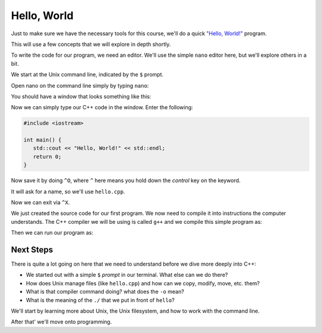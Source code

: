 ************
Hello, World
************

Just to make sure we have the necessary tools for this course, we'll
do a quick `"Hello, World!"
<https://en.wikipedia.org/wiki/%22Hello,_World!%22_program>`_ program.

This will use a few concepts that we will explore in depth shortly.

To write the code for our program, we need an editor.  We'll use
the simple ``nano`` editor here, but we'll explore others in a
bit.

We start at the Unix command line, indicated by the ``$`` prompt.

Open nano on the command line simply by typing ``nano``:


.. prompt:: bash

   nano

You should have a window that looks something like this:

.. image:: nano.png
   :width: 90%
   :align: center
   :alt: the nano editor

Now we can simply type our C++ code in the window.  Enter the following:

.. code:: c++

   #include <iostream>

   int main() {
      std::cout << "Hello, World!" << std::endl;
      return 0;
   }

Now save it by doing ``^O``, where ``^`` here means you hold down the *control* key on the keyword.

It will ask for a name, so we'll use ``hello.cpp``.

Now we can exit via ``^X``.

We just created the source code for our first program.  We now need to
compile it into instructions the computer understands.  The C++
compiler we will be using is called ``g++`` and we compile this simple
program as:

.. prompt:: bash

   g++ -o hello hello.cpp

Then we can run our program as:

.. prompt:: bash

   ./hello


Next Steps
==========

There is quite a lot going on here that we need to understand before we dive more deeply into C++:

* We started out with a simple ``$`` *prompt* in our terminal.  What else can we do there?

* How does Unix manage files (like ``hello.cpp``) and how can we copy, modify, move, etc. them?

* What is that compiler command doing? what does the ``-o`` mean?

* What is the meaning of the ``./`` that we put in front of ``hello``?

We'll start by learning more about Unix, the Unix filesystem, and how to work with the command line.

After that' we'll move onto programming.

